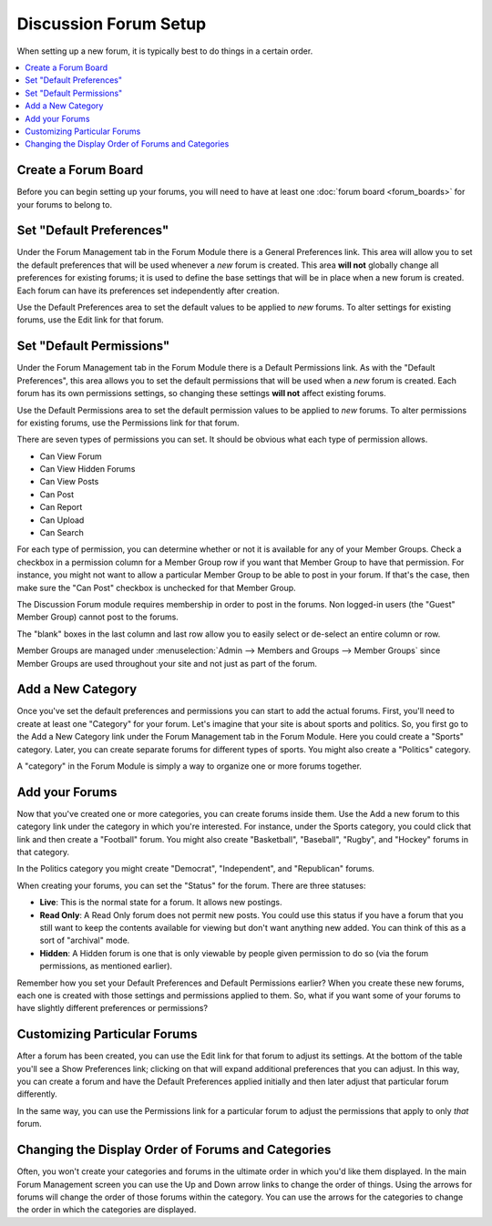 Discussion Forum Setup
======================

When setting up a new forum, it is typically best to do things in a
certain order.

.. contents::
   :local:

Create a Forum Board
~~~~~~~~~~~~~~~~~~~~

Before you can begin setting up your forums, you will need to have at least 
one :doc:`forum board <forum_boards>` for your forums to belong to. 


Set "Default Preferences"
~~~~~~~~~~~~~~~~~~~~~~~~~

Under the Forum Management tab in the Forum Module there is a General
Preferences link. This area will allow you to set the default
preferences that will be used whenever a *new* forum is created. This
area **will not** globally change all preferences for existing forums;
it is used to define the base settings that will be in place when a new
forum is created. Each forum can have its preferences set independently
after creation.

Use the Default Preferences area to set the default values to be applied
to *new* forums. To alter settings for existing forums, use the Edit
link for that forum.

Set "Default Permissions"
~~~~~~~~~~~~~~~~~~~~~~~~~

Under the Forum Management tab in the Forum Module there is a Default
Permissions link. As with the "Default Preferences", this area allows
you to set the default permissions that will be used when a *new* forum
is created. Each forum has its own permissions settings, so changing
these settings **will not** affect existing forums.

Use the Default Permissions area to set the default permission values to
be applied to *new* forums. To alter permissions for existing forums,
use the Permissions link for that forum.

There are seven types of permissions you can set. It should be obvious
what each type of permission allows.

-  Can View Forum
-  Can View Hidden Forums
-  Can View Posts
-  Can Post
-  Can Report
-  Can Upload
-  Can Search

For each type of permission, you can determine whether or not it is
available for any of your Member Groups. Check a checkbox in a
permission column for a Member Group row if you want that Member Group
to have that permission. For instance, you might not want to allow a
particular Member Group to be able to post in your forum. If that's the
case, then make sure the "Can Post" checkbox is unchecked for that
Member Group.

The Discussion Forum module requires membership in order to post in the
forums. Non logged-in users (the "Guest" Member Group) cannot post to
the forums.

The "blank" boxes in the last column and last row allow you to easily
select or de-select an entire column or row.

Member Groups are managed under :menuselection:`Admin --> Members and
Groups --> Member Groups` since Member Groups are used throughout your
site and not just as part of the forum.

Add a New Category
~~~~~~~~~~~~~~~~~~

Once you've set the default preferences and permissions you can start to
add the actual forums. First, you'll need to create at least one
"Category" for your forum. Let's imagine that your site is about sports
and politics. So, you first go to the Add a New Category link under the
Forum Management tab in the Forum Module. Here you could create a
"Sports" category. Later, you can create separate forums for different
types of sports. You might also create a "Politics" category.

A "category" in the Forum Module is simply a way to organize one or more
forums together.

Add your Forums
~~~~~~~~~~~~~~~

Now that you've created one or more categories, you can create forums
inside them. Use the Add a new forum to this category link under the
category in which you're interested. For instance, under the Sports
category, you could click that link and then create a "Football" forum.
You might also create "Basketball", "Baseball", "Rugby", and "Hockey"
forums in that category.

In the Politics category you might create "Democrat", "Independent", and
"Republican" forums.

When creating your forums, you can set the "Status" for the forum. There
are three statuses:

-  **Live**: This is the normal state for a forum. It allows new
   postings.
-  **Read Only**: A Read Only forum does not permit new posts. You could
   use this status if you have a forum that you still want to keep the
   contents available for viewing but don't want anything new added. You
   can think of this as a sort of "archival" mode.
-  **Hidden**: A Hidden forum is one that is only viewable by people
   given permission to do so (via the forum permissions, as mentioned
   earlier).

Remember how you set your Default Preferences and Default Permissions
earlier? When you create these new forums, each one is created with
those settings and permissions applied to them. So, what if you want
some of your forums to have slightly different preferences or
permissions?

Customizing Particular Forums
~~~~~~~~~~~~~~~~~~~~~~~~~~~~~

After a forum has been created, you can use the Edit link for that forum
to adjust its settings. At the bottom of the table you'll see a Show
Preferences link; clicking on that will expand additional preferences
that you can adjust. In this way, you can create a forum and have the
Default Preferences applied initially and then later adjust that
particular forum differently.

In the same way, you can use the Permissions link for a particular forum
to adjust the permissions that apply to only *that* forum.

Changing the Display Order of Forums and Categories
~~~~~~~~~~~~~~~~~~~~~~~~~~~~~~~~~~~~~~~~~~~~~~~~~~~

Often, you won't create your categories and forums in the ultimate order
in which you'd like them displayed. In the main Forum Management screen
you can use the Up and Down arrow links to change the order of things.
Using the arrows for forums will change the order of those forums within
the category. You can use the arrows for the categories to change the
order in which the categories are displayed.
